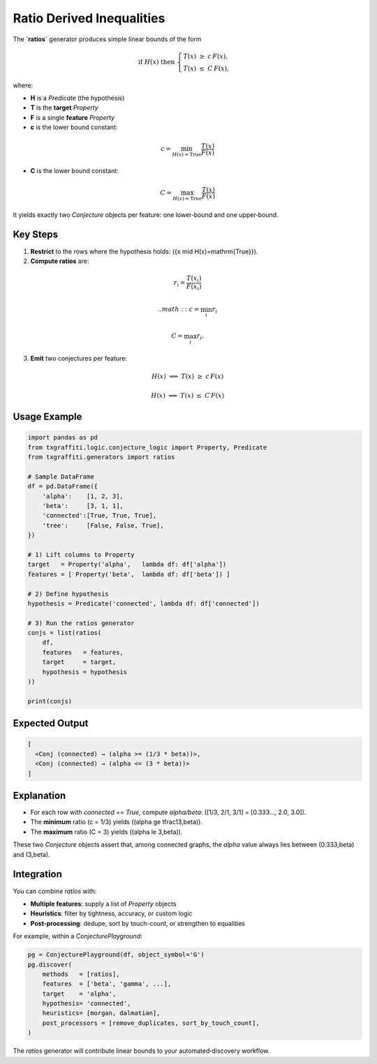 .. _key_features/generators/ratios:

Ratio Derived Inequalities
==========================

The **`ratios`** generator produces simple linear bounds of the form

.. math::

   \text{if }H(x)\text{ then }
   \begin{cases}
     T(x) \;\ge\; c\,F(x),\\
     T(x) \;\le\; C\,F(x),
   \end{cases}

where:

- **H** is a `Predicate` (the hypothesis)
- **T** is the **target** `Property`
- **F** is a single **feature** `Property`
- **c** is the lower bound constant:

.. math::
    c = \min_{H(x)=\mathrm{True}}\frac{T(x)}{F(x)}

- **C** is the lower bound constant:

.. math::
    C = \max_{H(x)=\mathrm{True}}\frac{T(x)}{F(x)}

It yields exactly two `Conjecture` objects per feature: one lower‐bound and one upper‐bound.

Key Steps
---------

1. **Restrict** to the rows where the hypothesis holds:
   \(\{x \mid H(x)=\mathrm{True}\}\).

2. **Compute ratios** are:

.. math::
    r_i = \frac{T(x_i)}{F(x_i)}

 .. math::
    c = \min_i r_i

.. math::
    C = \max_i r_i.

3. **Emit** two conjectures per feature:

.. math::

    H(x)\;\Longrightarrow\;T(x) \;\ge\; c\,F(x)

.. math::

    H(x)\;\Longrightarrow\;T(x) \;\le\; C\,F(x)

Usage Example
-------------

.. code-block:: python

   import pandas as pd
   from txgraffiti.logic.conjecture_logic import Property, Predicate
   from txgraffiti.generators import ratios

   # Sample DataFrame
   df = pd.DataFrame({
       'alpha':    [1, 2, 3],
       'beta':     [3, 1, 1],
       'connected':[True, True, True],
       'tree':     [False, False, True],
   })

   # 1) Lift columns to Property
   target   = Property('alpha',   lambda df: df['alpha'])
   features = [ Property('beta',  lambda df: df['beta']) ]

   # 2) Define hypothesis
   hypothesis = Predicate('connected', lambda df: df['connected'])

   # 3) Run the ratios generator
   conjs = list(ratios(
       df,
       features   = features,
       target     = target,
       hypothesis = hypothesis
   ))

   print(conjs)

Expected Output
---------------

.. code-block:: text

   [
     <Conj (connected) → (alpha >= (1/3 * beta))>,
     <Conj (connected) → (alpha <= (3 * beta))>
   ]

Explanation
-----------

- For each row with `connected == True`, compute `alpha/beta`:
  \([1/3, 2/1, 3/1] = [0.333…, 2.0, 3.0]\).

- The **minimum** ratio \(c = 1/3\) yields
  \((\alpha \ge \tfrac13\,\beta)\).

- The **maximum** ratio \(C = 3\) yields
  \((\alpha \le 3\,\beta)\).

These two `Conjecture` objects assert that, among connected graphs, the `alpha`
value always lies between \(0.333\,\beta\) and \(3\,\beta\).

Integration
-----------

You can combine `ratios` with:

- **Multiple features**: supply a list of `Property` objects
- **Heuristics**: filter by tightness, accuracy, or custom logic
- **Post-processing**: dedupe, sort by touch-count, or strengthen to equalities

For example, within a `ConjecturePlayground`:

.. code-block:: python

   pg = ConjecturePlayground(df, object_symbol='G')
   pg.discover(
       methods   = [ratios],
       features  = ['beta', 'gamma', ...],
       target    = 'alpha',
       hypothesis= 'connected',
       heuristics= [morgan, dalmatian],
       post_processors = [remove_duplicates, sort_by_touch_count],
   )

The `ratios` generator will contribute linear bounds to your automated‐discovery workflow.
